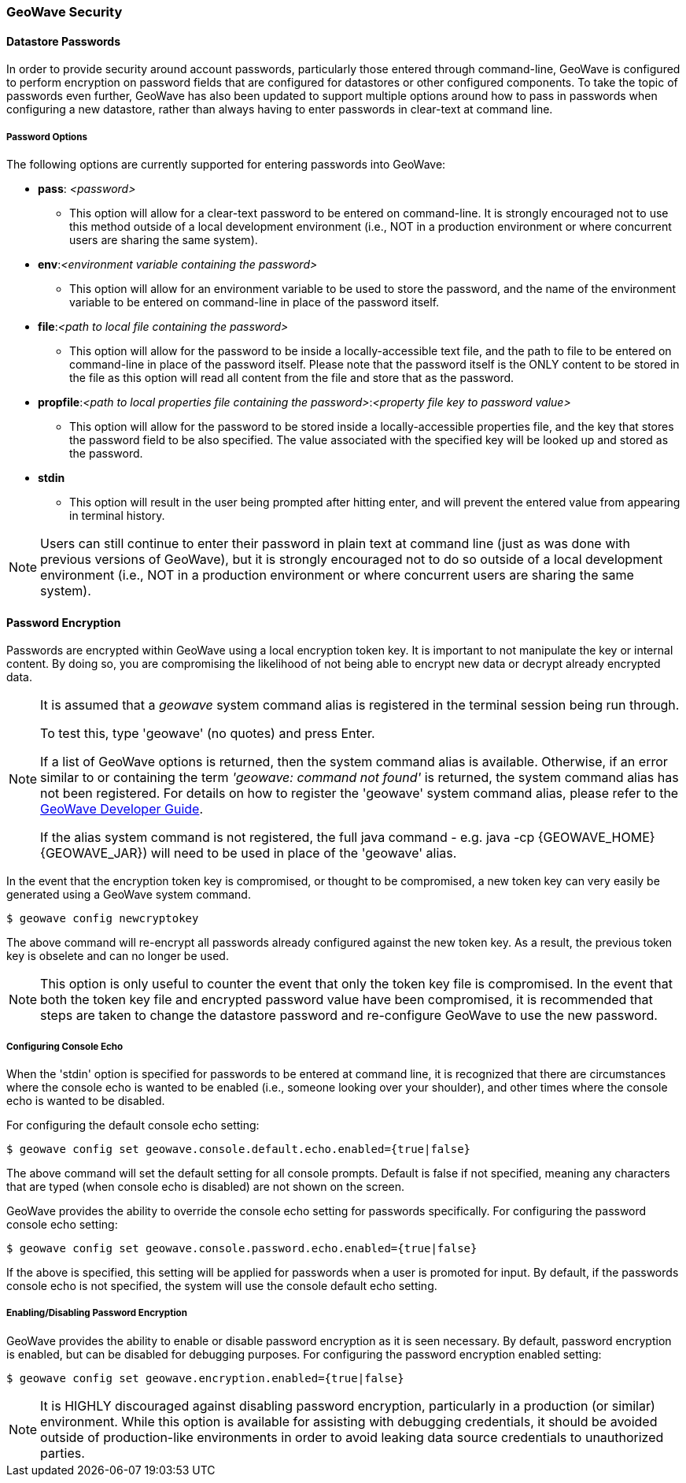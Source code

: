 [[security]]
<<<

:linkattrs:

=== GeoWave Security

[[password-security]]
==== Datastore Passwords
In order to provide security around account passwords, particularly those entered through command-line, GeoWave is configured to perform encryption on password fields that are configured for datastores or other configured components. To take the topic of passwords even further, GeoWave has also been updated to support multiple options around how to pass in passwords when configuring a new datastore, rather than always having to enter passwords in clear-text at command line.

===== Password Options
.The following options are currently supported for entering passwords into GeoWave:
* *pass*: __<password>__
** This option will allow for a clear-text password to be entered on command-line. It is strongly encouraged not to use this method outside of a local development environment (i.e., NOT in a production environment or where concurrent users are sharing the same system).
* *env*:__<environment variable containing the password>__
** This option will allow for an environment variable to be used to store the password, and the name of the environment variable to be entered on command-line in place of the password itself.
* *file*:__<path to local file containing the password>__
** This option will allow for the password to be inside a locally-accessible text file, and the path to file to be entered on command-line in place of the password itself. Please note that the password itself is the ONLY content to be stored in the file as this option will read all content from the file and store that as the password.
* *propfile*:__<path to local properties file containing the password>__:__<property file key to password value>__
** This option will allow for the password to be stored inside a locally-accessible properties file, and the key that stores the password field to be also specified. The value associated with the specified key will be looked up and stored as the password.
* *stdin*
** This option will result in the user being prompted after hitting enter, and will prevent the entered value from appearing in terminal history.

[NOTE]
====
Users can still continue to enter their password in plain text at command line (just as was done with previous versions of GeoWave), but it is strongly encouraged not to do so outside of a local development environment (i.e., NOT in a production environment or where concurrent users are sharing the same system).
====


==== Password Encryption
Passwords are encrypted within GeoWave using a local encryption token key. It is important to not manipulate the key or internal content. By doing so, you are compromising the likelihood of not being able to encrypt new data or decrypt already encrypted data.

[NOTE]
====
It is assumed that a _geowave_ system command alias is registered in the terminal session being run through.

To test this, type 'geowave' (no quotes) and press Enter.

If a list of GeoWave options is returned, then the system command alias is available. Otherwise, if an error similar to or containing the term __'geowave: command not found'__ is returned, the system command alias has not been registered. For details on how to register the 'geowave' system command alias, please refer to the link:http://locationtech.github.io/geowave/devguide.html#packaging-code[GeoWave Developer Guide, window="_blank"].

If the alias system command is not registered, the full java command - e.g. java -cp {GEOWAVE_HOME} {GEOWAVE_JAR}) will need to be used in place of the 'geowave' alias.
====

In the event that the encryption token key is compromised, or thought to be compromised, a new token key can very easily be generated using a GeoWave system command.
[source, bash]
----
$ geowave config newcryptokey
----
The above command will re-encrypt all passwords already configured against the new token key. As a result, the previous token key is obselete and can no longer be used.

[NOTE]
====
This option is only useful to counter the event that only the token key file is compromised. In the event that both the token key file and encrypted password value have been compromised, it is recommended that steps are taken to change the datastore password and re-configure GeoWave to use the new password.
====

===== Configuring Console Echo
When the 'stdin' option is specified for passwords to be entered at command line, it is recognized that there are circumstances where the console echo is wanted to be enabled (i.e., someone looking over your shoulder), and other times where the console echo is wanted to be disabled.

For configuring the default console echo setting:
[source, bash]
----
$ geowave config set geowave.console.default.echo.enabled={true|false}
----
The above command will set the default setting for all console prompts. Default is false if not specified, meaning any characters that are typed (when console echo is disabled) are not shown on the screen.

GeoWave provides the ability to override the console echo setting for passwords specifically.
For configuring the password console echo setting:
[source, bash]
----
$ geowave config set geowave.console.password.echo.enabled={true|false}
----
If the above is specified, this setting will be applied for passwords when a user is promoted for input. By default, if the passwords console echo is not specified, the system will use the console default echo setting.

===== Enabling/Disabling Password Encryption
GeoWave provides the ability to enable or disable password encryption as it is seen necessary. By default, password encryption is enabled, but can be disabled for debugging purposes.
For configuring the password encryption enabled setting:
[source, bash]
----
$ geowave config set geowave.encryption.enabled={true|false}
----

[NOTE]
====
It is HIGHLY discouraged against disabling password encryption, particularly in a production (or similar) environment. While this option is available for assisting with debugging credentials, it should be avoided outside of production-like environments in order to avoid leaking data source credentials to unauthorized parties.
====


